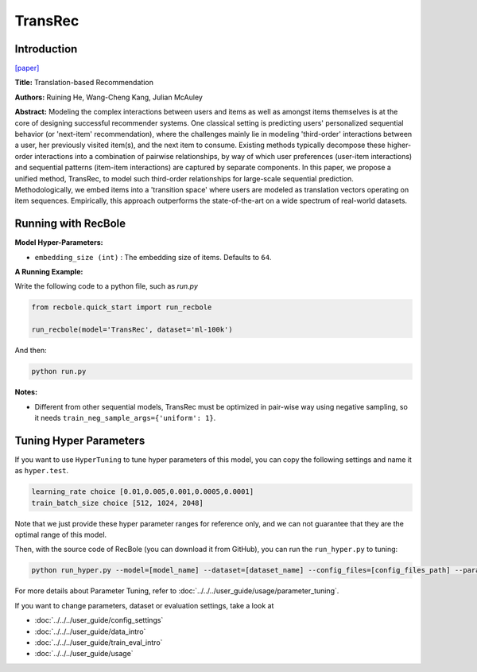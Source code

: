 TransRec
===========

Introduction
---------------------

`[paper] <https://dl.acm.org/doi/10.1145/3109859.3109882>`_

**Title:** Translation-based Recommendation

**Authors:** Ruining He, Wang-Cheng Kang, Julian McAuley

**Abstract:**  Modeling the complex interactions between users and items as well
as amongst items themselves is at the core of designing successful recommender systems.
One classical setting is predicting users' personalized sequential behavior (or 'next-item'
recommendation), where the challenges mainly lie in modeling 'third-order' interactions
between a user, her previously visited item(s), and the next item to consume. Existing
methods typically decompose these higher-order interactions into a combination
of pairwise relationships, by way of which user preferences (user-item interactions)
and sequential patterns (item-item interactions) are captured by separate components.
In this paper, we propose a unified method, TransRec, to model such third-order relationships
for large-scale sequential prediction. Methodologically, we embed items into a
'transition space' where users are modeled as translation vectors operating on
item sequences. Empirically, this approach outperforms the state-of-the-art on
a wide spectrum of real-world datasets.

.. image:: ../../../asset/transrec.png
    :width: 500
    :align: center

Running with RecBole
-------------------------

**Model Hyper-Parameters:**

- ``embedding_size (int)`` : The embedding size of items. Defaults to ``64``.

**A Running Example:**

Write the following code to a python file, such as `run.py`

.. code:: python

   from recbole.quick_start import run_recbole

   run_recbole(model='TransRec', dataset='ml-100k')

And then:

.. code:: bash

   python run.py

**Notes:**

- Different from other sequential models, TransRec must be optimized in pair-wise way using negative sampling, so it needs ``train_neg_sample_args={'uniform': 1}``.

Tuning Hyper Parameters
-------------------------

If you want to use ``HyperTuning`` to tune hyper parameters of this model, you can copy the following settings and name it as ``hyper.test``.

.. code:: bash

   learning_rate choice [0.01,0.005,0.001,0.0005,0.0001]
   train_batch_size choice [512, 1024, 2048]

Note that we just provide these hyper parameter ranges for reference only, and we can not guarantee that they are the optimal range of this model.

Then, with the source code of RecBole (you can download it from GitHub), you can run the ``run_hyper.py`` to tuning:

.. code:: bash

	python run_hyper.py --model=[model_name] --dataset=[dataset_name] --config_files=[config_files_path] --params_file=hyper.test

For more details about Parameter Tuning, refer to :doc:`../../../user_guide/usage/parameter_tuning`.


If you want to change parameters, dataset or evaluation settings, take a look at

- :doc:`../../../user_guide/config_settings`
- :doc:`../../../user_guide/data_intro`
- :doc:`../../../user_guide/train_eval_intro`
- :doc:`../../../user_guide/usage`
